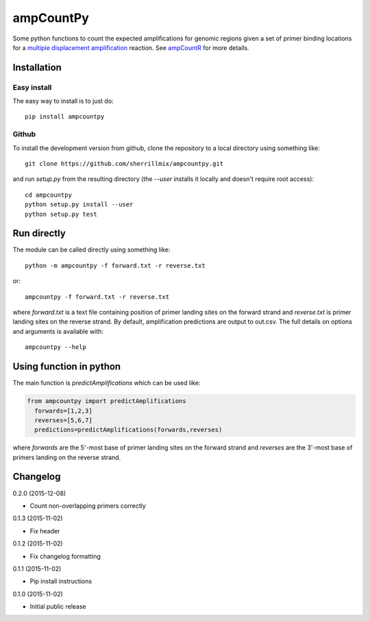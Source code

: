 ampCountPy
==========
.. image:: https://travis-ci.org/sherrillmix/ampCountPy.svg?branch=master
    :alt: Travis CI
    :target: https://travis-ci.org/sherrillmix/ampCountPy
.. image:: https://codecov.io/github/sherrillmix/ampCountPy/coverage.svg?branch=master
    :alt: Codecov
    :target: https://codecov.io/github/sherrillmix/ampCountPy?branch=master
.. image:: https://badge.fury.io/py/ampcountpy.svg
    :alt: PyPi version
    :target: https://badge.fury.io/py/ampcountpy


Some python functions to count the expected amplifications for genomic regions given a set of primer binding locations for a `multiple displacement amplification <http://en.wikipedia.org/wiki/Multiple_displacement_amplification>`_ reaction. See `ampCountR <https://github.com/sherrillmix/ampCountR>`_ for more details.
 
Installation
------------
Easy install
~~~~~~~~~~~~

The easy way to install is to just do::

  pip install ampcountpy

Github
~~~~~~

To install the development version from github, clone the repository to a local directory using something like::

    git clone https://github.com/sherrillmix/ampcountpy.git

and run `setup.py` from the resulting directory (the `--user` installs it locally and doesn't require root access)::

  cd ampcountpy
  python setup.py install --user
  python setup.py test

Run directly
------------
The module can be called directly using something like::

  python -m ampcountpy -f forward.txt -r reverse.txt

or::

  ampcountpy -f forward.txt -r reverse.txt

where `forward.txt` is a text file containing position of primer landing sites on the forward strand and `reverse.txt` is primer landing sites on the reverse strand. By default, amplification predictions are output to out.csv. The full details on options and arguments is available with::

  ampcountpy --help

Using function in python
------------------------
The main function is `predictAmplifications` which can be used like:

..  code:: python

  from ampcountpy import predictAmplifications
    forwards=[1,2,3]
    reverses=[5,6,7]
    predictions=predictAmplifications(forwards,reverses)

where `forwards` are the 5'-most base of primer landing sites on the forward strand and `reverses` are the 3'-most base of primers landing on the reverse strand.


Changelog
---------
0.2.0 (2015-12-08)

* Count non-overlapping primers correctly

0.1.3 (2015-11-02)

* Fix header

0.1.2 (2015-11-02)

* Fix changelog formatting

0.1.1 (2015-11-02)

* Pip install instructions

0.1.0 (2015-11-02)

* Initial public release




